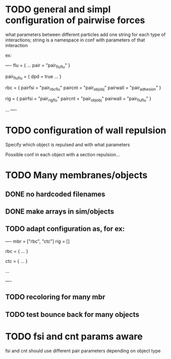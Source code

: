 * TODO general and simpl configuration of pairwise forces

what parameters between different particles
add one string for each type of interactions;
string is a namespace in conf with parameters of that interaction

ex:

----
flu = {
    ...
    pair = "pair_fluflu"
}

pair_fluflu = {
    dpd = true
    ...
}

rbc = {
    pairfsi = "pair_rbcflu"
    paircnt = "pair_objobj"
    pairwall = "pair_adhesion"
}

rig = {
    pairfsi = "pair_rigflu"
    paircnt = "pair_objobj"
    pairwall = "pair_fluflu"
}

...
----

* TODO configuration of wall repulsion

Specify which object is repulsed and with what parameters

Possible conf in each object with a section repulsion...

* TODO Many membranes/objects
** DONE no hardcoded filenames 
   CLOSED: [2018-05-17 Thu 17:08]
** DONE make arrays in sim/objects
   CLOSED: [2018-05-17 Thu 17:08]
** TODO adapt configuration as, for ex:

----
mbr = ["rbc", "ctc"]
rig = []

rbc = {
...
}

ctc = {
...
}

...

----

** TODO recoloring for many mbr
** TODO test bounce back for many objects
* TODO fsi and cnt params aware

fsi and cnt should use different pair parameters depending on object type

